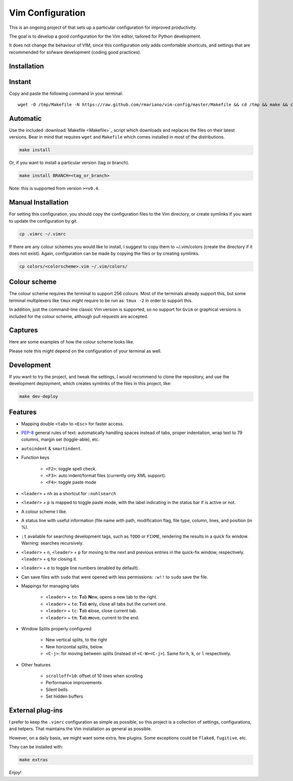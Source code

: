 -----------------
Vim Configuration
-----------------

.. image:: https://img.shields.io/github/license/mashape/apistatus.svg?style=flat-square
   :target: license
   :alt: MIT license

This is an ongoing project of that sets up
a particular configuration for improved productivity.

The goal is to develop a good configuration for the Vim editor, tailored
for Python development.

It does not change the behaviour of VIM, since this configuration only
adds comfortable shortcuts, and settings that are recommended for
sofware development (coding good practices).


Installation
------------

Instant
-------

Copy and paste the following command in your terminal::

	wget -O /tmp/Makefile -N https://raw.github.com/rmariano/vim-config/master/Makefile && cd /tmp && make && cd -

Automatic
---------

Use the included :download:`Makefile <Makefile>`_ script which downloads and replaces the
files on their latest versions. Bear in mind that requires ``wget`` and
``Makefile`` which comes installed in most of the distributions.

.. code:: bash

    make install

Or, if you want to install a particular version (tag or branch).

.. code:: bash

    make install BRANCH=<tag_or_branch>

Note: this is supported from version ``>=v0.4``.

Manual Installation
-------------------

For setting this configuration, you should copy the configuration files to
the Vim directory, or create symlinks if you want to update the configuration
by git.

.. code:: bash

    cp .vimrc ~/.vimrc

If there are any colour schemes you would like to install, I suggest to copy
them to ~/.vim/colors (create the directory if it does not exist).
Again, configuration can be made by copying the files or by creating symlinks.

.. code:: bash

    cp colors/<colorscheme>.vim ~/.vim/colors/


Colour scheme
-------------

The colour scheme requires the terminal to support 256 colours. Most of the
terminals already support this, but some terminal multiplexers like ``tmux``
might require to be run as: ``tmux -2`` in order to support this.

In addition, just the command-line classic Vim version is supported, so no
support for ``Gvim`` or graphical versions is included for the colour scheme,
although pull requests are accepted.

Captures
--------

Here are some examples of how the colour scheme looks like.

.. image:: https://rmariano.github.io/itarch/vim-capture1.png
   :target: https://rmariano.github.io/itarch/vim-capture1.png
   :width: 883px
   :height: 391px
   :alt: Vim capture 1
   :align: center

Please note this might depend on the configuration of your terminal as well.

.. image:: https://rmariano.github.io/itarch/vim-capture2.png
   :target: https://rmariano.github.io/itarch/vim-capture2.png
   :width: 574px
   :height: 596px
   :alt: Vim capture 2
   :align: center


Development
-----------

If you want to try the project, and tweak the settings, I would recommend to
clone the repository, and use the development deployment, which creates
symlinks of the files in this project, like:

.. code:: bash

    make dev-deploy


Features
--------

* Mapping double ``<tab>`` to ``<Esc>`` for faster access.

* `PEP-8 <https://www.python.org/dev/peps/pep-0008/>`_ general rules of text:
  automatically handling spaces instead of tabs, proper indentation, wrap text
  to 79 columns, margin set (toggle-able), etc.

* ``autoindent`` & ``smartindent``.

* Function keys

    * ``<F2>``: toggle spell check.
    * ``<F3>``: auto indent/format files (currently only XML support).
    * ``<F4>``: toggle paste mode

* ``<leader>`` +  ``nh`` as a shortcut for ``:nohlsearch``
* ``<leader>`` + ``p`` is mapped to toggle paste mode, with the label
  indicating in the status bar if is active or not.

* A colour scheme I like.

* A status line with useful information (file name with path, modification
  flag, file type, column, lines, and position (in %).

* ``;t`` available for searching development tags, such as ``TODO`` or
  ``FIXME``, rendering the results in a quick fix window. Warning: searches
  recursively.

* ``<leader>`` + ``n``, ``<leader>`` + ``p`` for moving to the next and
  previous entries in the quick-fix window, respectively. ``<leader>`` + ``q``
  for closing it.

* ``<leader>`` + ``e`` to toggle line numbers (enabled by default).

* Can save files with ``sudo`` that were opened with less permissions: ``:w!!``
  to ``sudo`` save the file.

* Mappings for managing tabs

    * ``<leader>`` + ``tn``:  **T**\ab **N**\ew, opens a new tab to the right.
    * ``<leader>`` + ``to``:  **T**\ab **o**\nly, close all tabs but the current one.
    * ``<leader>`` + ``tc``:  **T**\ab **c**\lose, close current tab.
    * ``<leader>`` + ``tm``:  **T**\ab **m**\ove, current to the end.

* Window Splits properly configured

    * New vertical splits, to the right
    * New horizontal splits, below.

    * ``<C-j>``: for moving between splits (instead of ``<C-W><C-j>``).
      Same for ``h``, ``k``, or ``l`` respectively.

* Other features

    * ``scrolloff=10``: offset of 10 lines when scrolling
    * Performance improvements
    * Silent bells
    * Set hidden buffers


External plug-ins
-----------------

I prefer to keep the ``.vimrc`` configuration as simple as possible, so this
project is a collection of settings, configurations, and helpers. That
maintains the Vim installation as general as possible.

However, on a daily basis, we might want some extra, few plugins. Some
exceptions could be ``flake8``, ``fugitive``, etc.

They can be installed with:

.. code:: bash

    make extras


Enjoy!
